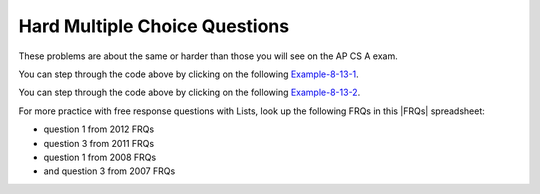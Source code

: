 .. qnum::
   :prefix: 7-11-3-
   :start: 1

Hard Multiple Choice Questions
----------------------------------

These problems are about the same or harder than those you will see on the AP CS A exam.

.. mchoice:: qalh_1
   :practice: T
   :answer_a: [5, 3, 1, 6]
   :answer_b: [4, 3, 1, 6]
   :answer_c: [4, 3, 6]
   :answer_d: [5, 3, 6]
   :answer_e: [4, 5, 3, 6]
   :correct: b
   :feedback_a: The remove(1) removes the item at index 1 which will be 5 after the 4 is added at index 0.  
   :feedback_b: The add(6) adds the 6 at the end of the list. The add(0,4) will add 4 at index 0. The remove(1) removes the 5 at index 1. 
   :feedback_c: The remove(1) doesn't remove the 1, it removes the value at index 1.
   :feedback_d: The 5 will be removed with the remove(1).  
   :feedback_e: This would be true if remove(1) removed the item with that value, but it removes the item at that index.

   What is in the list ``nums`` if it initially contained {5, 3, 1} and the following code is executed?

   .. code-block:: java

      nums.add(6);
      nums.add(0,4);
      nums.remove(1);

You can step through the code above by clicking on the following `Example-8-13-1 <http://cscircles.cemc.uwaterloo.ca/java_visualize/#code=import+java.util.*%3B%0Apublic+class+Test+%7B%0A+++public+static+void+main(String%5B%5D+args)+%7B%0A++++++List%3CInteger%3E+nums+%3D+new+ArrayList%3CInteger%3E()%3B%0A++++++nums.add(5)%3B%0A++++++System.out.println(nums)%3B%0A++++++nums.add(3)%3B%0A++++++System.out.println(nums)%3B%0A++++++nums.add(1)%3B%0A++++++System.out.println(nums)%3B%0A++++++nums.add(6)%3B%0A++++++System.out.println(nums)%3B%0A++++++nums.add(0,4)%3B%0A++++++System.out.println(nums)%3B%0A++++++nums.remove(1)%3B%0A++++++System.out.println(nums)%3B%0A+++%7D%0A%7D&mode=display&curInstr=0>`_.

.. mchoice:: qalh_2
   :practice: T
   :answer_a: [0, 0, 4, 2, 5, 0, 3, 0]
   :answer_b: [3, 5, 2, 4, 0, 0, 0, 0]
   :answer_c: [0, 0, 0, 0, 4, 2, 5, 3]
   :answer_d: [4, 2, 5, 3]
   :answer_e: [0, 4, 2, 5, 3]
   :correct: e
   :feedback_a: This shows the original values but this code does remove some zeros so this can't be right.
   :feedback_b: This shows all zeros at the end, but this code removes 0's so this can't be right.
   :feedback_c: This shows all zeros at the beginning, but this code removes zeros so this can't be right.
   :feedback_d: This shows all zeros removed. This would be correct if k was only incremented if a value wasn't removed.
   :feedback_e: This code will loop through the array list and if the current value at the current index (k) is 0, it will remove it. When you remove a value from an array list, it moves all values to the right of that down one. So the first 0 will be deleted but the second one will not since k is incremented even if you remove something. You should only increment k if you didn't remove something and then you would remove all 0's from the list.

   Assume that nums has been created as an ArrayList object and initially contains the following Integer values: [0, 0, 4, 2, 5, 0, 3, 0]. What will nums contain as a result of executing the following method numQuest?

   .. code-block:: java

     private List<Integer> nums;

     //precondition: nums.size() > 0
     //nums contains Integer objects
     public void numQuest() {
        int k = 0;
        Integer zero = new Integer(0);
        while (k < nums.size()) {
           if (nums.get(k).equals(zero))
              nums.remove(k);
           k++;
        }
     }

You can step through the code above by clicking on the following `Example-8-13-2 <http://cscircles.cemc.uwaterloo.ca/java_visualize/#code=import+java.util.*%3B%0Apublic+class+ListWorker+%7B%0A+++%0A+++private+List%3CInteger%3E+nums%3B%0A+++%0A+++public+ListWorker(List%3CInteger%3E+theNums)%0A+++%7B%0A++++++nums+%3D+theNums%3B%0A+++%7D%0A%0A+++//+precondition%3A+nums.size()+%3E+0%3B%0A+++//+nums+contains+Integer+objects%0A+++public+void+numQuest()%0A+++%7B%0A+++++++int+k+%3D+0%3B%0A+++++++Integer+zero+%3D+new+Integer(0)%3B%0A+++++++while+(k+%3C+nums.size())%0A+++++++%7B%0A+++++++++System.out.println(%22List%3A+%22+%2B+nums+%2B+%22+and+k+is+%22+%2B+k)%3B%0A+++++++++if+(nums.get(k).equals(zero))%0A+++++++++++nums.remove(k)%3B%0A+++++++++k%2B%2B%3B%0A+++++++%7D%0A+++%7D%0A+++%0A+++public+static+void+main(String%5B%5D+args)%0A+++%7B%0A++++++List%3CInteger%3E+myList+%3D+new+ArrayList%3CInteger%3E()%3B%0A++++++myList.add(0)%3B%0A++++++myList.add(0)%3B%0A++++++myList.add(4)%3B%0A++++++myList.add(2)%3B%0A++++++myList.add(5)%3B%0A++++++myList.add(0)%3B%0A++++++myList.add(3)%3B%0A++++++ListWorker+lWorker+%3D+new+ListWorker(myList)%3B%0A++++++lWorker.numQuest()%3B%0A++++++System.out.println(myList)%3B+%0A++++++%0A+++%7D%0A+++%0A%7D&mode=display&curInstr=0>`_.



.. |FRQs| raw:: html

   <a href="https://docs.google.com/spreadsheets/d/1Q0pbL9qawN8XlUctkDIiqsP6XdwR-IcWZ_cwauHy0-U/edit#gid=1826848698" target="_blank" style="text-decoration:underline">FRQs</a>

For more practice with free response questions with Lists, look up the following FRQs in this |FRQs| spreadsheet:

- question 1 from 2012 FRQs
- question 3 from 2011 FRQs
- question 1 from 2008 FRQs
- and question 3 from 2007 FRQs

